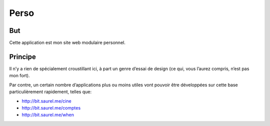 =====
Perso
=====

But
---
Cette application est mon site web modulaire personnel.

Principe
--------
Il n’y a rien de spécialement croustillant ici, à part un genre d’essai de design (ce qui, vous l’aurez compris, n’est pas mon fort).

Par contre, un certain nombre d’applications plus ou moins utiles vont pouvoir être développées sur cette base particulièrement rapidement, telles que:

* http://bit.saurel.me/cine
* http://bit.saurel.me/comptes
* http://bit.saurel.me/when
